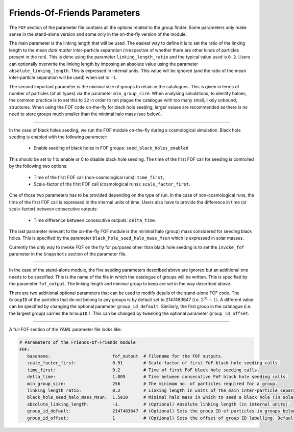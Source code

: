 .. Friends Of Friends
   Matthieu Schaller 15th June 2019

.. _Fof_Parameter_Description_label:

Friends-Of-Friends Parameters
~~~~~~~~~~~~~~~~~~~~~~~~~~~~~

The ``FOF`` section of the parameter file contains all the options related
to the group finder. Some parameters only make sense in the stand-alone
version and some only in the on-the-fly version of the module.

The main parameter is the linking length that will be used. The easiest way
to define it is to set the ratio of the linking length to the mean *dark
matter* inter-particle separation (irrespective of whether there are other
kinds of particles present in the run). This is done using the parameter
``linking_length_ratio`` and the typical value used is
``0.2``. Users can optionally overwrite the linking length by imposing an
absolute value using the parameter ``absolute_linking_length``. This is
expressed in internal units. This value will be ignored (and the ratio of
the mean inter-particle separation will be used) when set to ``-1``.

The second important parameter is the minimal size of groups to retain in
the catalogues. This is given in terms of number of particles (of all types)
via the parameter ``min_group_size``. When analysing simulations, to
identify haloes, the common practice is to set this to ``32`` in order to
not plague the catalogue with too many small, likely unbound, structures.
When using the FOF code on-the-fly for black hole seeding, larger values
are recommended as there is no need to store groups much smaller than the
minimal halo mass (see below).

------------------------

In the case of black holes seeding, we run the FOF module on-the-fly during
a cosmological simulation. Black hole seeding is enabled with the following
parameter:

  * Enable seeding of black holes in FOF groups: ``seed_black_holes_enabled``

This should be set to 1 to enable or 0 to disable black hole seeding. The
time of the first FOF call for seeding is controlled by the following two
options:

  * Time of the first FOF call (non-cosmological runs): ``time_first``,
  * Scale-factor of the first FOF call (cosmological runs):
    ``scale_factor_first``.

One of those two parameters has to be provided depending on the type of
run. In the case of non-cosmological runs, the time of the first FOF call
is expressed in the internal units of time. Users also have to provide the
difference in time (or scale-factor) between consecutive outputs:

  * Time difference between consecutive outputs: ``delta_time``.

The last parameter relevant to the on-the-fly FOF module is the minimal
halo (group) mass considered for seeding black holes. This is specified by
the parameter ``black_hole_seed_halo_mass_Msun`` which is expressed in
solar masses.

Currently the only way to invoke FOF on the fly for purposes other than
black hole seeding is to set the ``invoke_fof`` parameter in the ``Snapshots``
section of the parameter file.

------------------------

In the case of the stand-alone module, the five seeding parameters
described above are ignored but an additional one needs to be
specified. This is the name of the file in which the catalogue of groups will
be written. This is specified by the parameter ``fof_output``. The linking
length and minimal group to keep are set in the way described above.

There are two additional optional parameters that can be used to modify
details of the stand-alone FOF code. The ``GroupID`` of the particles that
do not belong to any groups is by default set to 2147483647
(i.e. :math:`2^{31}-1`). A different value can be specified by changing the
optional parameter ``group_id_default``. Similarly, the first group in the
catalogue (i.e. the largest group) carries the ``GroupID`` 1. This can be
changed by tweaking the optional parameter ``group_id_offset``.


------------------------

A full FOF section of the YAML parameter file looks like:

.. code:: YAML

    # Parameters of the Friends-Of-Friends module
    FOF:
       basename:                        fof_output  # Filename for the FOF outputs.
       scale_factor_first:              0.91        # Scale-factor of first FoF black hole seeding calls.
       time_first:                      0.2         # Time of first FoF black hole seeding calls.
       delta_time:                      1.005       # Time between consecutive FoF black hole seeding calls.
       min_group_size:                  256         # The minimum no. of particles required for a group.
       linking_length_ratio:            0.2         # Linking length in units of the main inter-particle separation.
       black_hole_seed_halo_mass_Msun:  1.5e10      # Minimal halo mass in which to seed a black hole (in solar masses).
       absolute_linking_length:         -1.         # (Optional) Absolute linking length (in internal units).
       group_id_default:                2147483647  # (Optional) Sets the group ID of particles in groups below the minimum size.
       group_id_offset:                 1           # (Optional) Sets the offset of group ID labelling. Defaults to 1 if unspecified.
